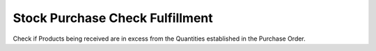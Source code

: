 Stock Purchase Check Fulfillment
================================

Check if Products being received are in excess from the Quantities
established in the Purchase Order.